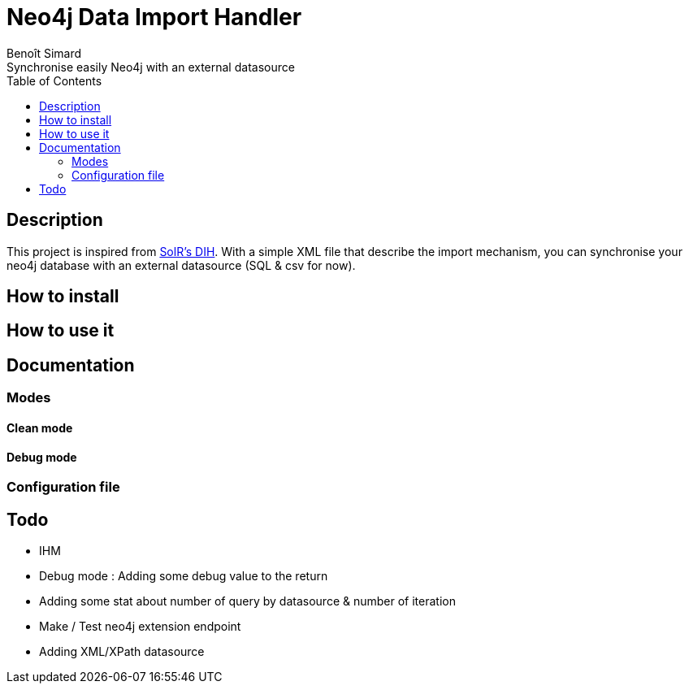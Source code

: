 = Neo4j Data Import Handler
Benoît Simard
Synchronise easily Neo4j with an external datasource
:toc:

== Description

This project is inspired from https://wiki.apache.org/solr/DataImportHandler[SolR's DIH].
With a simple XML file that describe the import mechanism, you can synchronise your neo4j database with an external datasource (SQL & csv for now).

== How to install

== How to use it

== Documentation

=== Modes

==== Clean mode

==== Debug mode

=== Configuration file



== Todo

* IHM
* Debug mode : Adding some debug value to the return
* Adding some stat about number of query by datasource & number of iteration
* Make / Test neo4j extension endpoint
* Adding XML/XPath datasource
